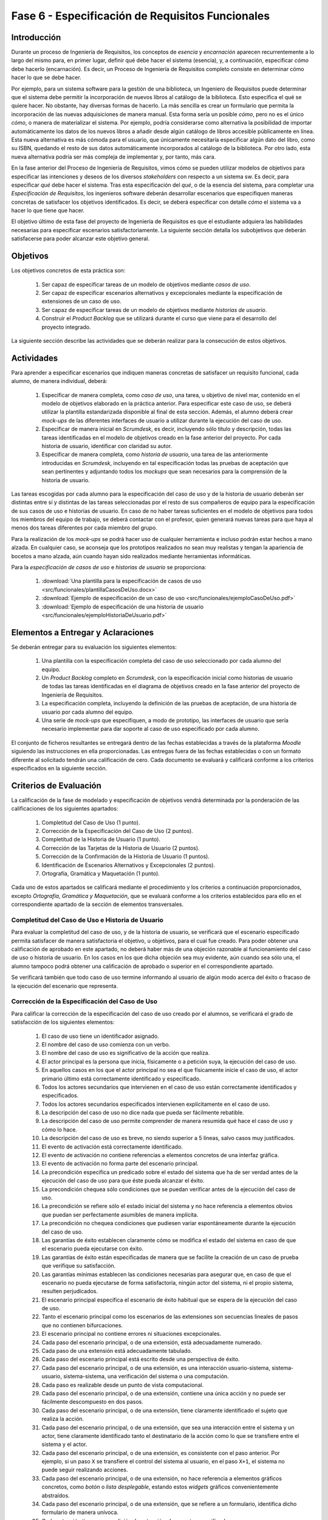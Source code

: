 ==================================================
Fase 6 - Especificación de Requisitos Funcionales
==================================================

Introducción
=============

Durante un proceso de Ingeniería de Requisitos, los conceptos de *esencia* y *encarnación* aparecen recurrentemente a lo largo del mismo para, en primer lugar, definir qué debe hacer el sistema (esencia), y, a continuación, especificar *cómo* debe hacerlo (encarnación). Es decir, un Proceso de Ingeniería de Requisitos completo consiste en determinar cómo hacer lo que se debe hacer.

Por ejemplo, para un sistema software para la gestión de una biblioteca, un Ingeniero de Requisitos puede determinar que el sistema debe permitir la incorporación de nuevos libros al catálogo de la biblioteca. Esto especifica el qué se quiere hacer. No obstante, hay diversas formas de hacerlo. La más sencilla es crear un formulario que permita la incorporación de las nuevas adquisiciones de manera manual. Esta forma sería un posible *cómo*, pero no es el único *cómo*, o manera de materializar el sistema. Por ejemplo, podría considerarse como alternativa la posibilidad de importar automáticamente los datos de los nuevos libros a añadir desde algún catálogo de libros accesible públicamente en línea. Esta nueva alternativa es más cómoda para el usuario, que únicamente necesitaría especificar algún dato del libro, como su ISBN, quedando el resto de sus datos automáticamente incorporados al catálogo de la biblioteca. Por otro lado, esta nueva alternativa podría ser más compleja de implementar y, por tanto, más cara.

En la fase anterior del Proceso de Ingeniería de Requisitos, vimos cómo se pueden utilizar modelos de objetivos para especificar las intenciones y deseos de los diversos *stakeholders* con respecto a un sistema sw. Es decir, para especificar *qué* debe hacer el sistema. Tras esta especificación del *qué*, o de la esencia del sistema, para completar una *Especificación de Requisitos*, los ingenieros software deberán desarrollar escenarios que especifiquen maneras concretas de satisfacer los objetivos identificados. Es decir, se deberá especificar con detalle *cómo* el sistema va a hacer lo que tiene que hacer.

El objetivo último de esta fase del proyecto de Ingeniería de Requisitos es que el estudiante adquiera las habilidades necesarias para especificar escenarios satisfactoriamente. La siguiente sección detalla los subobjetivos que deberán satisfacerse para poder alcanzar este objetivo general.

Objetivos
==========

Los objetivos concretos de esta práctica son:

  #. Ser capaz de especificar tareas de un modelo de objetivos mediante *casos de uso*.
  #. Ser capaz de especificar escenarios alternativos y excepcionales mediante la especificación de extensiones de un caso de uso.
  #. Ser capaz de especificar tareas de un modelo de objetivos mediante *historias de usuario*.
  #. Construir el *Product Backlog* que se utilizará durante el curso que viene para el desarrollo del proyecto integrado.

La siguiente sección describe las actividades que se deberán realizar para la consecución de estos objetivos.

Actividades
============

Para aprender a especificar escenarios que indiquen maneras concretas de satisfacer un requisito funcional, cada alumno, de manera individual, deberá:

  #. Especificar de manera completa, como *caso de uso*, una tarea, u objetivo de nivel mar, contenido en el modelo de objetivos elaborado en la práctica anterior. Para especificar este caso de uso, se deberá utilizar la plantilla estandarizada disponible al final de esta sección. Además, el alumno deberá crear *mock-ups* de las diferentes interfaces de usuario a utilizar durante la ejecución del caso de uso.
  #. Especificar de manera inicial en *Scrumdesk*, es decir, incluyendo sólo título y descripción, todas las tareas identificadas en el modelo de objetivos creado en la fase anterior del proyecto. Por cada historia de usuario, identificar con claridad su autor.
  #. Especificar de manera completa, como *historia de usuario*, una tarea de las anteriormente introducidas en *Scrumdesk*, incluyendo en tal especificación todas las pruebas de aceptación que sean pertinentes y adjuntando todos los *mockups* que sean necesarios para la comprensión de la historia de usuario.

.. Para la especificación del caso de uso y las historia de usuario completa, un alumno podrá utilizar una misma tarea del modelo de objetivos. 
.. De esta forma, el alumno podría rebajar su carga de trabajo, ya que simplemente deberá especificar uno de los dos elementos y, a continuación, transformar dicho elemento al otro formato. No obstante, esta facilidad posee como problema que los errores cometidos en la especificación del escenario aparecerían duplicados en ambas especificaciones, por lo que podrían penalizar doble. Además, en caso de que el caso de uso y la historia de usuario no fuesen consistentes, es decir, hubiese elementos en una representación que no tuviesen su análogo en la otra representación, la calificación global de esta práctica sería de suspenso. 

Las tareas escogidas por cada alumno para la especificación del caso de uso y de la historia de usuario deberán ser distintas entre sí y distintas de las tareas seleccionadas por el resto de sus compañeros de equipo para la especificación de sus casos de uso e historias de usuario. En caso de no haber tareas suficientes en el modelo de objetivos para todos los miembros del equipo de trabajo, se deberá contactar con el profesor, quien generará nuevas tareas para que haya al menos dos tareas diferentes por cada miembro del grupo.

Para la realización de los *mock-ups* se podrá hacer uso de cualquier herramienta e incluso podrán estar hechos a mano alzada. En cualquier caso, se aconseja que los prototipos realizados no sean muy realistas y tengan la apariencia de bocetos a mano alzada, aún cuando hayan sido realizados mediante herramientas informáticas.

Para la *especificación de casos de uso* e *historias de usuario* se proporciona:

  #. :download:`Una plantilla para la especificación de casos de uso <src/funcionales/plantillaCasosDeUso.docx>`
  #. :download:`Ejemplo de especificación de un caso de uso <src/funcionales/ejemploCasoDeUso.pdf>`
  #. :download:`Ejemplo de especificación de una historia de usuario <src/funcionales/ejemploHistoriaDeUsuario.pdf>`

Elementos a Entregar y Aclaraciones
=======================================

Se deberán entregar para su evaluación los siguientes elementos:

  #. Una plantilla con la especificación completa del caso de uso seleccionado por cada alumno del equipo.
  #. Un *Product Backlog* completo en *Scrumdesk*, con la especificación inicial como historias de usuario de todas las tareas identificadas en el diagrama de objetivos creado en la fase anterior del proyecto de Ingeniería de Requisitos.
  #. La especificación completa, incluyendo la definición de las pruebas de aceptación, de una historia de usuario por cada alumno del equipo.
  #. Una serie de *mock-ups* que especifiquen, a modo de prototipo, las interfaces de usuario que sería necesario implementar para dar soporte al caso de uso especificado por cada alumno.

El conjunto de ficheros resultantes se entregará dentro de las fechas establecidas a través de la plataforma *Moodle* siguiendo las instrucciones en ella proporcionadas. Las entregas fuera de las fechas establecidas o con un formato diferente al solicitado tendrán una calificación de cero. Cada documento se evaluará y calificará conforme a los criterios especificados en la siguiente sección.

Criterios de Evaluación
=========================

La calificación de la fase de modelado y especificación de objetivos vendrá determinada por la ponderación de las calificaciones de los siguientes apartados:

  #. Completitud del Caso de Uso (1 punto).
  #. Corrección de la Especificación del Caso de Uso (2 puntos).
  #. Completitud de la Historia de Usuario (1 punto).
  #. Corrección de las Tarjetas de la Historia de Usuario (2 puntos).
  #. Corrección de la Confirmación de la Historia de Usuario (1 puntos).
  #. Identificación de Escenarios Alternativos y Excepcionales (2 puntos).
  #. Ortografía, Gramática y Maquetación (1 punto).

Cada uno de estos apartados se calificará mediante el procedimiento y los criterios a continuación proporcionados, excepto *Ortografía, Gramática y Maquetación*, que se evaluará conforme a los criterios establecidos para ello en el correspondiente apartado de la sección de elementos transversales.

Completitud del Caso de Uso e Historia de Usuario
---------------------------------------------------

Para evaluar la completitud del caso de uso, y de la historia de usuario, se verificará que el escenario especificado permita satisfacer de manera satisfactoria el objetivo, u objetivos, para el cual fue creado. Para poder obtener una calificación de aprobado en este apartado, no deberá haber más de una objeción razonable al funcionamiento del caso de uso o historia de usuario. En los casos en los que dicha objeción sea muy evidente, aún cuando sea sólo una, el alumno tampoco podrá obtener una calificación de aprobado o superior en el correspondiente apartado.

Se verificará también que todo caso de uso termine informando al usuario de algún modo acerca del éxito o fracaso de la ejecución del escenario que representa.

Corrección de la Especificación del Caso de Uso
------------------------------------------------

Para calificar la corrección de la especificación del caso de uso creado por el alumnos, se verificará el grado de satisfacción de los siguientes elementos:

  #. El caso de uso tiene un identificador asignado.
  #. El nombre del caso de uso comienza con un verbo.
  #. El nombre del caso de uso es significativo de la acción que realiza.
  #. El actor principal es la persona que inicia, físicamente o a petición suya, la ejecución del caso de uso.
  #. En aquellos casos en los que el actor principal no sea el que físicamente inicie el caso de uso, el actor primario último está correctamente identificado y especificado.
  #. Todos los actores secundarios que intervienen en el caso de uso están correctamente identificados y especificados.
  #. Todos los actores secundarios especificados intervienen explícitamente en el caso de uso.
  #. La descripción del caso de uso no dice nada que pueda ser fácilmente rebatible.
  #. La descripción del caso de uso permite comprender de manera resumida qué hace el caso de uso y cómo lo hace.
  #. La descripción del caso de uso es breve, no siendo superior a 5 líneas, salvo casos muy justificados.
  #. El evento de activación está correctamente identificado.
  #. El evento de activación no contiene referencias a elementos concretos de una interfaz gráfica.
  #. El evento de activación no forma parte del escenario principal.
  #. La precondición especifica un predicado sobre el estado del sistema que ha de ser verdad antes de la ejecución del caso de uso para que éste pueda alcanzar el éxito.
  #. La precondición chequea sólo condiciones que se puedan verificar antes de la ejecución del caso de uso.
  #. La precondición se refiere sólo el estado inicial del sistema y no hace referencia a elementos obvios que puedan ser perfectamente asumibles de manera implícita.
  #. La precondición no chequea condiciones que pudiesen variar espontáneamente durante la ejecución del caso de uso.
  #. Las garantías de éxito establecen claramente cómo se modifica el estado del sistema en caso de que el escenario pueda ejecutarse con éxito.
  #. Las garantías de éxito están especificadas de manera que se facilite la creación de un caso de prueba que verifique su satisfacción.
  #. Las garantías mínimas establecen las condiciones necesarias para asegurar que, en caso de que el escenario no pueda ejecutarse de forma satisfactoria, ningún actor del sistema, ni el propio sistema, resulten perjudicados.
  #. El escenario principal especifica el escenario de éxito habitual que se espera de la ejecución del caso de uso.
  #. Tanto el escenario principal como los escenarios de las extensiones son secuencias lineales de pasos que no contienen bifurcaciones.
  #. El escenario principal no contiene errores ni situaciones excepcionales.
  #. Cada paso del escenario principal, o de una extensión, está adecuadamente numerado.
  #. Cada paso de una extensión está adecuadamente tabulado.
  #. Cada paso del escenario principal está escrito desde una perspectiva de éxito.
  #. Cada paso del escenario principal, o de una extensión, es una interacción usuario-sistema, sistema-usuario, sistema-sistema, una verificación del sistema o una computación.
  #. Cada paso es realizable desde un punto de vista computacional.
  #. Cada paso del escenario principal, o de una extensión, contiene una única acción y no puede ser fácilmente descompuesto en dos pasos.
  #. Cada paso del escenario principal, o de una extensión, tiene claramente identificado el sujeto que realiza la acción.
  #. Cada paso del escenario principal, o de una extensión, que sea una interacción entre el sistema y un actor, tiene claramente identificado tanto el destinatario de la acción como lo que se transfiere entre el sistema y el actor.
  #. Cada paso del escenario principal, o de una extensión, es consistente con el paso anterior. Por ejemplo, si un paso ``X`` se transfiere el control del sistema al usuario, en el paso ``X+1``, el sistema no puede seguir realizando acciones.
  #. Cada paso del escenario principal, o de una extensión, no hace referencia a elementos gráficos concretos, como *botón* o *lista desplegable*, estando estos *widgets* gráficos convenientemente abstraídos.
  #. Cada paso del escenario principal, o de una extensión, que se refiere a un formulario, identifica dicho formulario de manera unívoca.
  #. Cada extensión tiene una condición de extensión claramente especificada.
  #. Cada condición de extensión especifica un evento detectable por el sistema.
  #. Cada extensión referencia al paso del escenario principal, o de otra extensión, donde podría producirse el evento que da lugar a la ejecución de dicha extensión.
  #. El paso inicial de una extensión no vuelve a chequear la condición de extensión.
  #. El paso final de una extensión indica a donde se redirige el flujo de la extensión.
  #. Siempre que el sistema muestre información a un actor, el sistema espera a que el usuario haya leído la información mostrada.

Corrección de las Tarjetas de las Historias de Usuario
--------------------------------------------------------

De todas las historias de usuario especificadas por un alumno, se calificarán las tarjetas de las tres que este alumno decida. Entre esas tres debe estar la historia de usuario que el alumno haya especificado de manera completa. Los nombres de estas tres historias de usuario se indicarán al final de documento que contenga el caso de uso especificado por el alumno.

Para calificar la corrección de la tarjeta inicial asociada a una historia de usuario  se verificará el grado de satisfacción de los siguientes elementos:

  #. La historia de usuario tiene un identificador asignado.
  #. El nombre de la La historia de usuario comienza con un verbo.
  #. El nombre de la La historia de usuario es significativo de la acción que realiza.
  #. La descripción de la historia de usuario sigue el formato ``Yo, como <rol>, quiero <acción> de manera que <objetivo>``.
  #. El rol especificado es correcto.
  #. El rol no es simplemente ``usuario`` en sistemas donde existan usuarios con diferentes tipos de roles.
  #. La acción a ejecutar es clara y consistente con el nombre de la historia de usuario.
  #. El objetivo especificado no es una simple consecuencia de la acción.
  #. El objetivo especificado indica el beneficio real que el actor espera conseguir con la ejecución de la acción.

Corrección de la Confirmación de la Historia de Usuario
--------------------------------------------------------

Para calificar la corrección de la tarjeta inicial asociada a una historia de usuario  se verificará el grado de satisfacción de los siguientes elementos:

  #. Cada prueba de confirmación tiene un título que resume brevemente el propósito de la prueba.
  #. Cada prueba de confirmación está compuesta por un conjunto de pasos de preparación más una serie de verificaciones.
  #. Cada prueba de confirmación está escrita de manera que sea fácilmente implementable como un test automatizado.
  #. Cada paso de una prueba de confirmación es una interacción usuario-sistema, sistema-usuario, sistema-sistema, una verificación del sistema o una computación.
  #. Cada paso de una prueba de confirmación contiene una única acción y no puede ser fácilmente descompuesto en dos pasos.
  #. Cada paso de una prueba de confirmación tiene claramente identificado el sujeto que realiza la acción.
  #. Cada paso de una prueba de confirmación que se refiere a un formulario, identifica dicho formulario de manera unívoca.
  #. Cada verificación expresa una condición que sea computable.

Identificación de Escenarios Alternativos y Excepcionales
----------------------------------------------------------

Para evaluar la completitud de los escenarios alternativos y excepcionales identificados se verificará que existan tanto extensiones como criterios de confirmación para un amplio abanico de situaciones, entre las cuáles se recomienda considerar al menos:

  #. Entrada de datos erróneos por parte del actor primario.
  #. Inactividad del actor primario cuando esta inactividad pueda dejar el escenario en un estado intermedio peligroso para el sistema.
  #. Fallos al acceder a elementos hardware como ficheros alojados en discos duros.
  #. Fallos al acceder a bases de datos.
  #. Fallos al comunicarse con sistemas externos.
  #. Denegación de peticiones realizadas a sistemas externos.
  #. Fallos por falta de recursos para computaciones pesadas.
  #. Fallos al realizar verificaciones internas de condiciones (e.g. disponibilidad de saldo).
